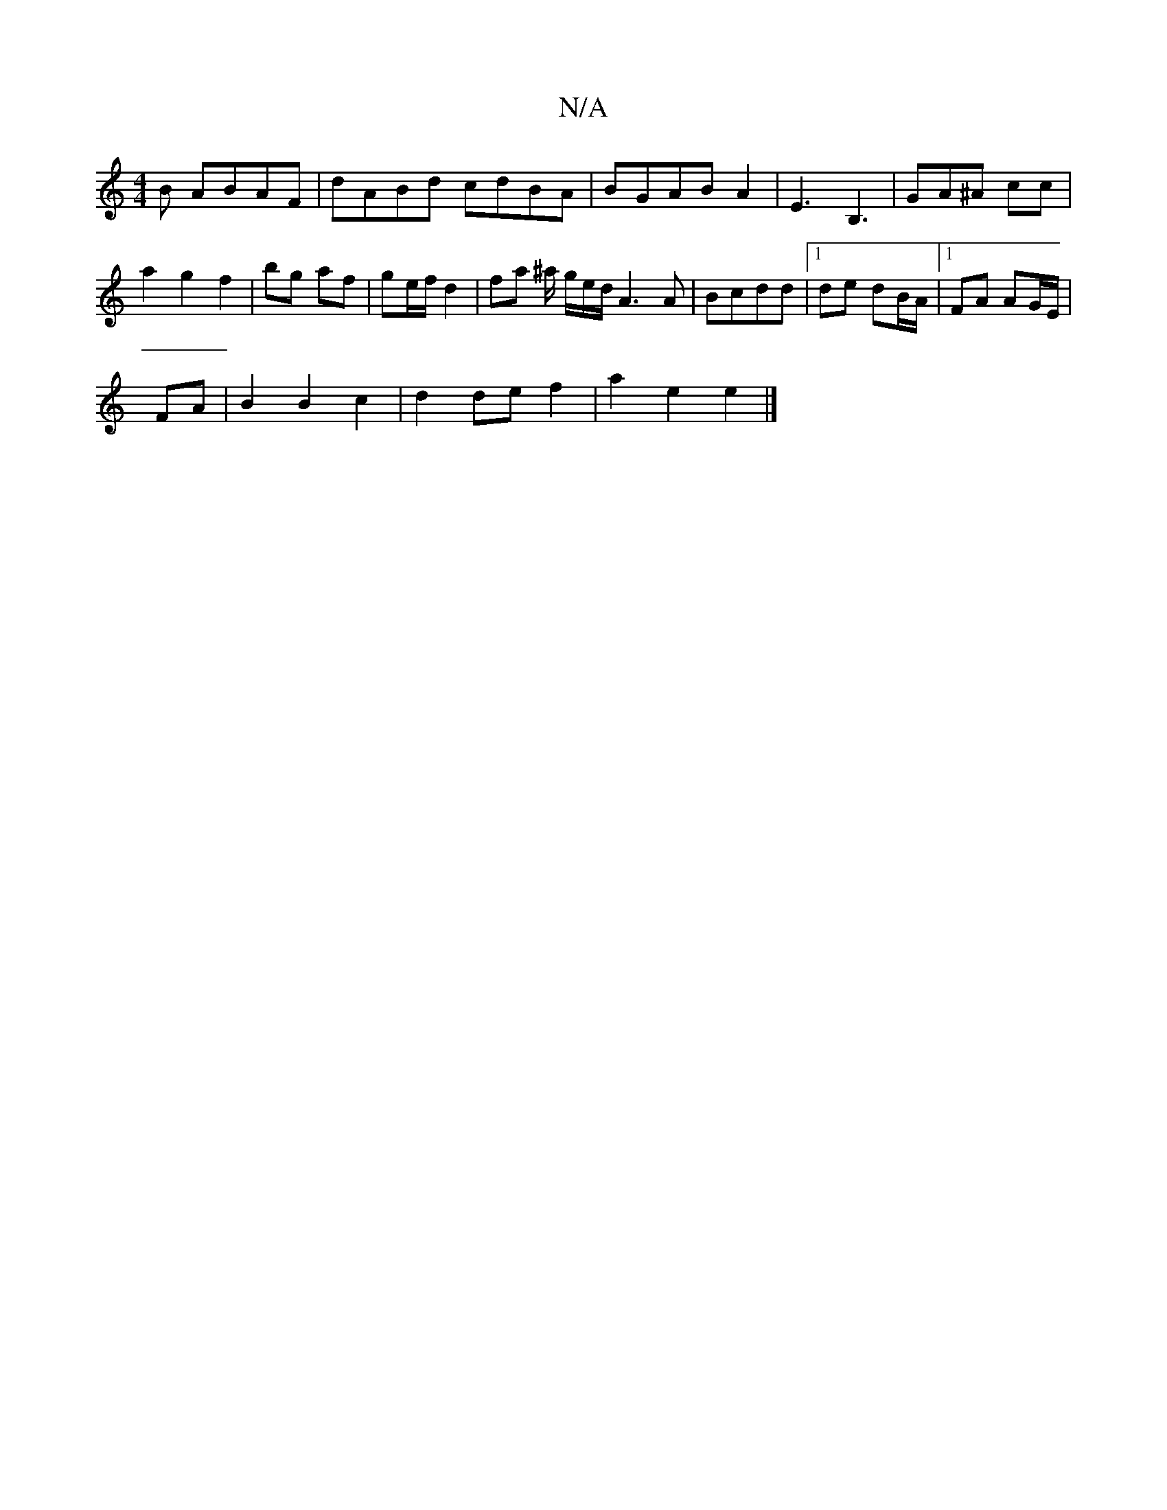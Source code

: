 X:1
T:N/A
M:4/4
R:N/A
K:Cmajor
B ABAF|dABd cdBA|BGAB A2|E3 B,3|GA^A cc |
a2 g2 f2 | bg af | ge/f/ d2 | fa ^a/ g/2e/2d/2A3A|Bcdd |1 de dB/A/ |[1 FA AG/E/|
FA | B2B2c2|d2de f2 | a2 e2 e2 |]

|: d |cB2A d==cG|A2d cAA|B3 cBA|DEF G2A|BG